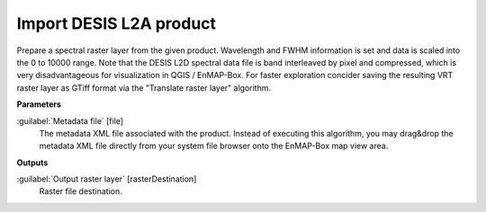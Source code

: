 .. _Import DESIS L2A product:

************************
Import DESIS L2A product
************************

Prepare a spectral raster layer from the given product. Wavelength and FWHM information is set and data is scaled into the 0 to 10000 range.
Note that the DESIS L2D spectral data file is band interleaved by pixel and compressed, which is very disadvantageous for visualization in QGIS / EnMAP-Box. For faster exploration concider saving the resulting VRT raster layer as GTiff format via the "Translate raster layer" algorithm.

**Parameters**


:guilabel:`Metadata file` [file]
    The metadata XML file associated with the product.
    Instead of executing this algorithm, you may drag&drop the metadata XML file directly from your system file browser onto the EnMAP-Box map view area.

**Outputs**


:guilabel:`Output raster layer` [rasterDestination]
    Raster file destination.

